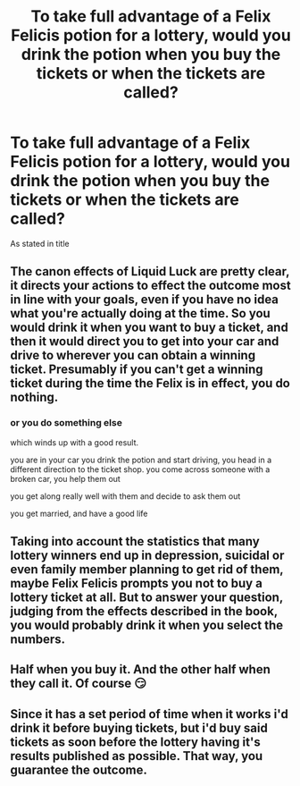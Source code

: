 #+TITLE: To take full advantage of a Felix Felicis potion for a lottery, would you drink the potion when you buy the tickets or when the tickets are called?

* To take full advantage of a Felix Felicis potion for a lottery, would you drink the potion when you buy the tickets or when the tickets are called?
:PROPERTIES:
:Author: TheAbnormal99
:Score: 6
:DateUnix: 1605656264.0
:DateShort: 2020-Nov-18
:FlairText: Discussion
:END:
As stated in title


** The canon effects of Liquid Luck are pretty clear, it directs your actions to effect the outcome most in line with your goals, even if you have no idea what you're actually doing at the time. So you would drink it when you want to buy a ticket, and then it would direct you to get into your car and drive to wherever you can obtain a winning ticket. Presumably if you can't get a winning ticket during the time the Felix is in effect, you do nothing.
:PROPERTIES:
:Author: The_Truthkeeper
:Score: 15
:DateUnix: 1605656861.0
:DateShort: 2020-Nov-18
:END:

*** or you do something else

which winds up with a good result.

you are in your car you drink the potion and start driving, you head in a different direction to the ticket shop. you come across someone with a broken car, you help them out

you get along really well with them and decide to ask them out

you get married, and have a good life
:PROPERTIES:
:Author: CommanderL3
:Score: 14
:DateUnix: 1605661358.0
:DateShort: 2020-Nov-18
:END:


** Taking into account the statistics that many lottery winners end up in depression, suicidal or even family member planning to get rid of them, maybe Felix Felicis prompts you not to buy a lottery ticket at all. But to answer your question, judging from the effects described in the book, you would probably drink it when you select the numbers.
:PROPERTIES:
:Author: I_love_DPs
:Score: 4
:DateUnix: 1605678928.0
:DateShort: 2020-Nov-18
:END:


** Half when you buy it. And the other half when they call it. Of course 😏
:PROPERTIES:
:Author: L_thefriendlygohst
:Score: 1
:DateUnix: 1605709964.0
:DateShort: 2020-Nov-18
:END:


** Since it has a set period of time when it works i'd drink it before buying tickets, but i'd buy said tickets as soon before the lottery having it's results published as possible. That way, you guarantee the outcome.
:PROPERTIES:
:Author: Von_Usedom
:Score: 1
:DateUnix: 1605718279.0
:DateShort: 2020-Nov-18
:END:
